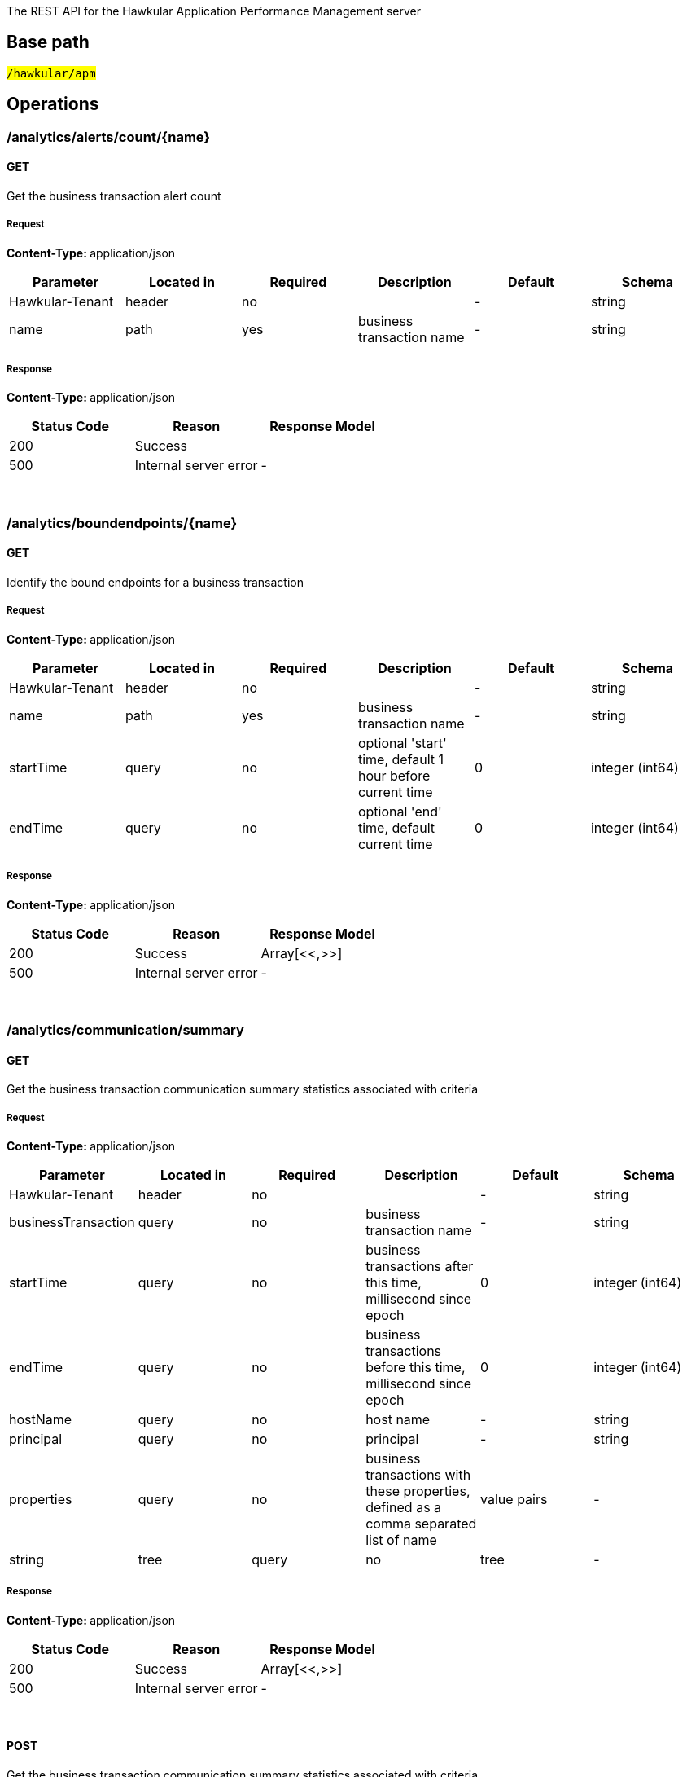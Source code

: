 


The REST API for the Hawkular Application Performance Management server


== Base path

#`/hawkular/apm`#

== Operations


### /analytics/alerts/count/{name}


#### GET



Get the business transaction alert count





##### Request


**Content-Type: ** application/json


[options="header"]
|=======================
|Parameter|Located in|Required|Description|Default|Schema






 |Hawkular-Tenant|header|no|
 | - |

    
            string 
    







 |name|path|yes|business transaction name
 | - |

    
            string 
    






|=======================



##### Response

**Content-Type: ** application/json

[options="header"]
|=======================
| Status Code | Reason      | Response Model
| 200    | Success | 
| 500    | Internal server error |  - 

|=======================

{empty} +



















### /analytics/boundendpoints/{name}


#### GET



Identify the bound endpoints for a business transaction





##### Request


**Content-Type: ** application/json


[options="header"]
|=======================
|Parameter|Located in|Required|Description|Default|Schema






 |Hawkular-Tenant|header|no|
 | - |

    
            string 
    







 |name|path|yes|business transaction name
 | - |

    
            string 
    







 |startTime|query|no|optional &#x27;start&#x27; time, default 1 hour before current time
 |0|

    
            integer (int64)
    







 |endTime|query|no|optional &#x27;end&#x27; time, default current time
 |0|

    
            integer (int64)
    






|=======================



##### Response

**Content-Type: ** application/json

[options="header"]
|=======================
| Status Code | Reason      | Response Model
| 200    | Success | Array[<<,>>]
| 500    | Internal server error |  - 

|=======================

{empty} +



















### /analytics/communication/summary


#### GET



Get the business transaction communication summary statistics associated with criteria





##### Request


**Content-Type: ** application/json


[options="header"]
|=======================
|Parameter|Located in|Required|Description|Default|Schema






 |Hawkular-Tenant|header|no|
 | - |

    
            string 
    







 |businessTransaction|query|no|business transaction name
 | - |

    
            string 
    







 |startTime|query|no|business transactions after this time, millisecond since epoch
 |0|

    
            integer (int64)
    







 |endTime|query|no|business transactions before this time, millisecond since epoch
 |0|

    
            integer (int64)
    







 |hostName|query|no|host name
 | - |

    
            string 
    







 |principal|query|no|principal
 | - |

    
            string 
    







 |properties|query|no|business transactions with these properties, defined as a comma separated list of name|value pairs
 | - |

    
            string 
    







 |tree|query|no|tree
 | - |

    
            boolean 
    






|=======================



##### Response

**Content-Type: ** application/json

[options="header"]
|=======================
| Status Code | Reason      | Response Model
| 200    | Success | Array[<<,>>]
| 500    | Internal server error |  - 

|=======================

{empty} +








#### POST




Get the business transaction communication summary statistics associated with criteria





##### Request


**Content-Type: ** application/json


[options="header"]
|=======================
|Parameter|Located in|Required|Description|Default|Schema






 |Hawkular-Tenant|header|no|
 | - |

    
            string 
    







 |body|body|yes|query criteria
 | - |

    
    <<Criteria,Criteria>>







 |tree|query|no|tree
 | - |

    
            boolean 
    






|=======================



##### Response

**Content-Type: ** application/json

[options="header"]
|=======================
| Status Code | Reason      | Response Model
| 200    | Success | Array[<<,>>]
| 500    | Internal server error |  - 

|=======================

{empty} +
















### /analytics/completion/count


#### GET



Get the business transaction completion count





##### Request


**Content-Type: ** application/json


[options="header"]
|=======================
|Parameter|Located in|Required|Description|Default|Schema






 |Hawkular-Tenant|header|no|
 | - |

    
            string 
    







 |businessTransaction|query|yes|business transaction name
 | - |

    
            string 
    







 |startTime|query|no|business transactions after this time, millisecond since epoch
 |0|

    
            integer (int64)
    







 |endTime|query|no|business transactions before this time, millisecond since epoch
 |0|

    
            integer (int64)
    







 |hostName|query|no|host name
 | - |

    
            string 
    







 |principal|query|no|principal
 | - |

    
            string 
    







 |properties|query|no|business transactions with these properties, defined as a comma separated list of name|value pairs
 | - |

    
            string 
    







 |faults|query|no|faults
 | - |

    
            string 
    






|=======================



##### Response

**Content-Type: ** application/json

[options="header"]
|=======================
| Status Code | Reason      | Response Model
| 200    | Success | 
| 500    | Internal server error |  - 

|=======================

{empty} +



















### /analytics/completion/faultcount


#### GET



Get the number of business transaction instances that returned a fault





##### Request


**Content-Type: ** application/json


[options="header"]
|=======================
|Parameter|Located in|Required|Description|Default|Schema






 |Hawkular-Tenant|header|no|
 | - |

    
            string 
    







 |businessTransaction|query|yes|business transaction name
 | - |

    
            string 
    







 |startTime|query|no|business transactions after this time, millisecond since epoch
 |0|

    
            integer (int64)
    







 |endTime|query|no|business transactions before this time, millisecond since epoch
 |0|

    
            integer (int64)
    







 |hostName|query|no|host name
 | - |

    
            string 
    







 |principal|query|no|principal
 | - |

    
            string 
    







 |properties|query|no|business transactions with these properties, defined as a comma separated list of name|value pairs
 | - |

    
            string 
    







 |faults|query|no|faults
 | - |

    
            string 
    






|=======================



##### Response

**Content-Type: ** application/json

[options="header"]
|=======================
| Status Code | Reason      | Response Model
| 200    | Success | 
| 500    | Internal server error |  - 

|=======================

{empty} +



















### /analytics/completion/faults


#### GET



Get the business transaction completion fault details associated with criteria





##### Request


**Content-Type: ** application/json


[options="header"]
|=======================
|Parameter|Located in|Required|Description|Default|Schema






 |Hawkular-Tenant|header|no|
 | - |

    
            string 
    







 |businessTransaction|query|yes|business transaction name
 | - |

    
            string 
    







 |startTime|query|no|business transactions after this time, millisecond since epoch
 |0|

    
            integer (int64)
    







 |endTime|query|no|business transactions before this time, millisecond since epoch
 |0|

    
            integer (int64)
    







 |hostName|query|no|host name
 | - |

    
            string 
    







 |principal|query|no|principal
 | - |

    
            string 
    







 |properties|query|no|business transactions with these properties, defined as a comma separated list of name|value pairs
 | - |

    
            string 
    







 |faults|query|no|faults
 | - |

    
            string 
    






|=======================



##### Response

**Content-Type: ** application/json

[options="header"]
|=======================
| Status Code | Reason      | Response Model
| 200    | Success | Array[<<,>>]
| 500    | Internal server error |  - 

|=======================

{empty} +








#### POST




Get the business transaction completion fault details associated with criteria





##### Request


**Content-Type: ** application/json


[options="header"]
|=======================
|Parameter|Located in|Required|Description|Default|Schema






 |Hawkular-Tenant|header|no|
 | - |

    
            string 
    







 |body|body|yes|query criteria
 | - |

    
    <<Criteria,Criteria>>






|=======================



##### Response

**Content-Type: ** application/json

[options="header"]
|=======================
| Status Code | Reason      | Response Model
| 200    | Success | Array[<<,>>]
| 500    | Internal server error |  - 

|=======================

{empty} +
















### /analytics/completion/percentiles


#### GET



Get the business transaction completion percentiles associated with criteria





##### Request


**Content-Type: ** application/json


[options="header"]
|=======================
|Parameter|Located in|Required|Description|Default|Schema






 |Hawkular-Tenant|header|no|
 | - |

    
            string 
    







 |businessTransaction|query|yes|business transaction name
 | - |

    
            string 
    







 |startTime|query|no|business transactions after this time, millisecond since epoch
 |0|

    
            integer (int64)
    







 |endTime|query|no|business transactions before this time, millisecond since epoch
 |0|

    
            integer (int64)
    







 |hostName|query|no|host name
 | - |

    
            string 
    







 |principal|query|no|principal
 | - |

    
            string 
    







 |properties|query|no|business transactions with these properties, defined as a comma separated list of name|value pairs
 | - |

    
            string 
    







 |faults|query|no|faults
 | - |

    
            string 
    






|=======================



##### Response

**Content-Type: ** application/json

[options="header"]
|=======================
| Status Code | Reason      | Response Model
| 200    | Success | <<Percentiles,Percentiles>>
| 500    | Internal server error |  - 

|=======================

{empty} +



















### /analytics/completion/property/{property}


#### GET



Get the business transaction completion property details associated with criteria





##### Request


**Content-Type: ** application/json


[options="header"]
|=======================
|Parameter|Located in|Required|Description|Default|Schema






 |Hawkular-Tenant|header|no|
 | - |

    
            string 
    







 |businessTransaction|query|yes|business transaction name
 | - |

    
            string 
    







 |startTime|query|no|business transactions after this time, millisecond since epoch
 |0|

    
            integer (int64)
    







 |endTime|query|no|business transactions before this time, millisecond since epoch
 |0|

    
            integer (int64)
    







 |hostName|query|no|host name
 | - |

    
            string 
    







 |principal|query|no|principal
 | - |

    
            string 
    







 |properties|query|no|business transactions with these properties, defined as a comma separated list of name|value pairs
 | - |

    
            string 
    







 |faults|query|no|faults
 | - |

    
            string 
    







 |property|path|yes|property
 | - |

    
            string 
    






|=======================



##### Response

**Content-Type: ** application/json

[options="header"]
|=======================
| Status Code | Reason      | Response Model
| 200    | Success | Array[<<,>>]
| 500    | Internal server error |  - 

|=======================

{empty} +








#### POST




Get the business transaction completion property details associated with criteria





##### Request


**Content-Type: ** application/json


[options="header"]
|=======================
|Parameter|Located in|Required|Description|Default|Schema






 |Hawkular-Tenant|header|no|
 | - |

    
            string 
    







 |property|path|yes|property
 | - |

    
            string 
    







 |body|body|yes|query criteria
 | - |

    
    <<Criteria,Criteria>>






|=======================



##### Response

**Content-Type: ** application/json

[options="header"]
|=======================
| Status Code | Reason      | Response Model
| 200    | Success | Array[<<,>>]
| 500    | Internal server error |  - 

|=======================

{empty} +
















### /analytics/completion/statistics


#### GET



Get the business transaction completion timeseries statistics associated with criteria





##### Request


**Content-Type: ** application/json


[options="header"]
|=======================
|Parameter|Located in|Required|Description|Default|Schema






 |Hawkular-Tenant|header|no|
 | - |

    
            string 
    







 |businessTransaction|query|yes|business transaction name
 | - |

    
            string 
    







 |startTime|query|no|business transactions after this time, millisecond since epoch
 |0|

    
            integer (int64)
    







 |endTime|query|no|business transactions before this time, millisecond since epoch
 |0|

    
            integer (int64)
    







 |hostName|query|no|host name
 | - |

    
            string 
    







 |principal|query|no|principal
 | - |

    
            string 
    







 |properties|query|no|business transactions with these properties, defined as a comma separated list of name|value pairs
 | - |

    
            string 
    







 |interval|query|no|aggregation time interval (in milliseconds)
 |60000|

    
            integer (int64)
    







 |faults|query|no|faults
 | - |

    
            string 
    






|=======================



##### Response

**Content-Type: ** application/json

[options="header"]
|=======================
| Status Code | Reason      | Response Model
| 200    | Success | Array[<<,>>]
| 500    | Internal server error |  - 

|=======================

{empty} +








#### POST




Get the business transaction completion timeseries statistics associated with criteria





##### Request


**Content-Type: ** application/json


[options="header"]
|=======================
|Parameter|Located in|Required|Description|Default|Schema






 |Hawkular-Tenant|header|no|
 | - |

    
            string 
    







 |interval|query|no|aggregation time interval (in milliseconds)
 |60000|

    
            integer (int64)
    







 |body|body|yes|query criteria
 | - |

    
    <<Criteria,Criteria>>






|=======================



##### Response

**Content-Type: ** application/json

[options="header"]
|=======================
| Status Code | Reason      | Response Model
| 200    | Success | Array[<<,>>]
| 500    | Internal server error |  - 

|=======================

{empty} +
















### /analytics/hostnames


#### GET



Get the host names associated with the criteria





##### Request


**Content-Type: ** application/json


[options="header"]
|=======================
|Parameter|Located in|Required|Description|Default|Schema






 |Hawkular-Tenant|header|no|
 | - |

    
            string 
    







 |businessTransaction|query|no|business transaction name
 | - |

    
            string 
    







 |startTime|query|no|business transactions after this time, millisecond since epoch
 |0|

    
            integer (int64)
    







 |endTime|query|no|business transactions before this time, millisecond since epoch
 |0|

    
            integer (int64)
    







 |hostName|query|no|host name
 | - |

    
            string 
    







 |principal|query|no|principal
 | - |

    
            string 
    







 |properties|query|no|business transactions with these properties, defined as a comma separated list of name|value pairs
 | - |

    
            string 
    






|=======================



##### Response

**Content-Type: ** application/json

[options="header"]
|=======================
| Status Code | Reason      | Response Model
| 200    | Success | Array[<<,>>]
| 500    | Internal server error |  - 

|=======================

{empty} +








#### POST




Get the host names associated with the criteria





##### Request


**Content-Type: ** application/json


[options="header"]
|=======================
|Parameter|Located in|Required|Description|Default|Schema






 |Hawkular-Tenant|header|no|
 | - |

    
            string 
    







 |body|body|yes|query criteria
 | - |

    
    <<Criteria,Criteria>>






|=======================



##### Response

**Content-Type: ** application/json

[options="header"]
|=======================
| Status Code | Reason      | Response Model
| 200    | Success | Array[<<,>>]
| 500    | Internal server error |  - 

|=======================

{empty} +
















### /analytics/node/statistics


#### GET



Get the business transaction node timeseries statistics associated with criteria





##### Request


**Content-Type: ** application/json


[options="header"]
|=======================
|Parameter|Located in|Required|Description|Default|Schema






 |Hawkular-Tenant|header|no|
 | - |

    
            string 
    







 |businessTransaction|query|no|business transaction name
 | - |

    
            string 
    







 |startTime|query|no|business transactions after this time, millisecond since epoch
 |0|

    
            integer (int64)
    







 |endTime|query|no|business transactions before this time, millisecond since epoch
 |0|

    
            integer (int64)
    







 |hostName|query|no|host name
 | - |

    
            string 
    







 |principal|query|no|principal
 | - |

    
            string 
    







 |properties|query|no|business transactions with these properties, defined as a comma separated list of name|value pairs
 | - |

    
            string 
    







 |interval|query|no|aggregation time interval (in milliseconds)
 |60000|

    
            integer (int64)
    






|=======================



##### Response

**Content-Type: ** application/json

[options="header"]
|=======================
| Status Code | Reason      | Response Model
| 200    | Success | Array[<<,>>]
| 500    | Internal server error |  - 

|=======================

{empty} +








#### POST




Get the business transaction node timeseries statistics associated with criteria





##### Request


**Content-Type: ** application/json


[options="header"]
|=======================
|Parameter|Located in|Required|Description|Default|Schema






 |Hawkular-Tenant|header|no|
 | - |

    
            string 
    







 |interval|query|no|aggregation time interval (in milliseconds)
 |60000|

    
            integer (int64)
    







 |body|body|yes|query criteria
 | - |

    
    <<Criteria,Criteria>>






|=======================



##### Response

**Content-Type: ** application/json

[options="header"]
|=======================
| Status Code | Reason      | Response Model
| 200    | Success | Array[<<,>>]
| 500    | Internal server error |  - 

|=======================

{empty} +
















### /analytics/node/summary


#### GET



Get the business transaction node summary statistics associated with criteria





##### Request


**Content-Type: ** application/json


[options="header"]
|=======================
|Parameter|Located in|Required|Description|Default|Schema






 |Hawkular-Tenant|header|no|
 | - |

    
            string 
    







 |businessTransaction|query|no|business transaction name
 | - |

    
            string 
    







 |startTime|query|no|business transactions after this time, millisecond since epoch
 |0|

    
            integer (int64)
    







 |endTime|query|no|business transactions before this time, millisecond since epoch
 |0|

    
            integer (int64)
    







 |hostName|query|no|host name
 | - |

    
            string 
    







 |principal|query|no|principal
 | - |

    
            string 
    







 |properties|query|no|business transactions with these properties, defined as a comma separated list of name|value pairs
 | - |

    
            string 
    






|=======================



##### Response

**Content-Type: ** application/json

[options="header"]
|=======================
| Status Code | Reason      | Response Model
| 200    | Success | Array[<<,>>]
| 500    | Internal server error |  - 

|=======================

{empty} +








#### POST




Get the business transaction node summary statistics associated with criteria





##### Request


**Content-Type: ** application/json


[options="header"]
|=======================
|Parameter|Located in|Required|Description|Default|Schema






 |Hawkular-Tenant|header|no|
 | - |

    
            string 
    







 |body|body|yes|query criteria
 | - |

    
    <<Criteria,Criteria>>






|=======================



##### Response

**Content-Type: ** application/json

[options="header"]
|=======================
| Status Code | Reason      | Response Model
| 200    | Success | Array[<<,>>]
| 500    | Internal server error |  - 

|=======================

{empty} +
















### /analytics/principals


#### GET



Get principal information





##### Request


**Content-Type: ** application/json


[options="header"]
|=======================
|Parameter|Located in|Required|Description|Default|Schema






 |Hawkular-Tenant|header|no|
 | - |

    
            string 
    







 |businessTransaction|query|yes|business transaction name
 | - |

    
            string 
    







 |startTime|query|no|business transactions after this time, millisecond since epoch
 |0|

    
            integer (int64)
    







 |endTime|query|no|business transactions before this time, millisecond since epoch
 |0|

    
            integer (int64)
    







 |hostName|query|no|host name
 | - |

    
            string 
    







 |principal|query|no|principal
 | - |

    
            string 
    







 |properties|query|no|business transactions with these properties, defined as a comma separated list of name|value pairs
 | - |

    
            string 
    







 |faults|query|no|faults
 | - |

    
            string 
    






|=======================



##### Response

**Content-Type: ** application/json

[options="header"]
|=======================
| Status Code | Reason      | Response Model
| 200    | Success | Array[<<,>>]
| 500    | Internal server error |  - 

|=======================

{empty} +








#### POST




Get principal information





##### Request


**Content-Type: ** application/json


[options="header"]
|=======================
|Parameter|Located in|Required|Description|Default|Schema






 |Hawkular-Tenant|header|no|
 | - |

    
            string 
    







 |body|body|yes|query criteria
 | - |

    
    <<Criteria,Criteria>>






|=======================



##### Response

**Content-Type: ** application/json

[options="header"]
|=======================
| Status Code | Reason      | Response Model
| 200    | Success | Array[<<,>>]
| 500    | Internal server error |  - 

|=======================

{empty} +
















### /analytics/properties


#### GET



Get property information





##### Request


**Content-Type: ** application/json


[options="header"]
|=======================
|Parameter|Located in|Required|Description|Default|Schema






 |Hawkular-Tenant|header|no|
 | - |

    
            string 
    







 |businessTransaction|query|yes|business transaction name
 | - |

    
            string 
    







 |startTime|query|no|business transactions after this time, millisecond since epoch
 |0|

    
            integer (int64)
    







 |endTime|query|no|business transactions before this time, millisecond since epoch
 |0|

    
            integer (int64)
    







 |hostName|query|no|host name
 | - |

    
            string 
    







 |principal|query|no|principal
 | - |

    
            string 
    







 |properties|query|no|business transactions with these properties, defined as a comma separated list of name|value pairs
 | - |

    
            string 
    







 |faults|query|no|faults
 | - |

    
            string 
    






|=======================



##### Response

**Content-Type: ** application/json

[options="header"]
|=======================
| Status Code | Reason      | Response Model
| 200    | Success | Array[<<,>>]
| 500    | Internal server error |  - 

|=======================

{empty} +








#### POST




Get property information





##### Request


**Content-Type: ** application/json


[options="header"]
|=======================
|Parameter|Located in|Required|Description|Default|Schema






 |Hawkular-Tenant|header|no|
 | - |

    
            string 
    







 |body|body|yes|query criteria
 | - |

    
    <<Criteria,Criteria>>






|=======================



##### Response

**Content-Type: ** application/json

[options="header"]
|=======================
| Status Code | Reason      | Response Model
| 200    | Success | Array[<<,>>]
| 500    | Internal server error |  - 

|=======================

{empty} +
















### /analytics/unboundendpoints


#### GET



Identify the unbound endpoints





##### Request


**Content-Type: ** application/json


[options="header"]
|=======================
|Parameter|Located in|Required|Description|Default|Schema






 |Hawkular-Tenant|header|no|
 | - |

    
            string 
    







 |startTime|query|no|optional &#x27;start&#x27; time, default 1 hour before current time
 |0|

    
            integer (int64)
    







 |endTime|query|no|optional &#x27;end&#x27; time, default current time
 |0|

    
            integer (int64)
    







 |compress|query|no|compress list to show common patterns
 |false|

    
            boolean 
    






|=======================



##### Response

**Content-Type: ** application/json

[options="header"]
|=======================
| Status Code | Reason      | Response Model
| 200    | Success | Array[<<,>>]
| 500    | Internal server error |  - 

|=======================

{empty} +



















### /config/businesstxn/full


#### GET



Retrieve the business transaction configurations, changed since an optional specified time





##### Request


**Content-Type: ** application/json


[options="header"]
|=======================
|Parameter|Located in|Required|Description|Default|Schema






 |Hawkular-Tenant|header|no|
 | - |

    
            string 
    







 |updated|query|no|updated since
 |0|

    
            integer (int64)
    






|=======================



##### Response

**Content-Type: ** application/json

[options="header"]
|=======================
| Status Code | Reason      | Response Model
| 200    | Success | 
| 500    | Internal server error |  - 

|=======================

{empty} +








#### POST




Add or update the business transaction configurations





##### Request


**Content-Type: ** application/json


[options="header"]
|=======================
|Parameter|Located in|Required|Description|Default|Schema






 |Hawkular-Tenant|header|no|
 | - |

    
            string 
    






|=======================



##### Response

**Content-Type: ** application/json

[options="header"]
|=======================
| Status Code | Reason      | Response Model
| 200    | Success | Array[<<,>>]
| 500    | Internal server error |  - 

|=======================

{empty} +
















### /config/businesstxn/full/{name}


#### GET



Retrieve the business transaction configuration for the specified name





##### Request


**Content-Type: ** application/json


[options="header"]
|=======================
|Parameter|Located in|Required|Description|Default|Schema






 |Hawkular-Tenant|header|no|
 | - |

    
            string 
    







 |name|path|yes|business transaction name
 | - |

    
            string 
    






|=======================



##### Response

**Content-Type: ** application/json

[options="header"]
|=======================
| Status Code | Reason      | Response Model
| 200    | Success | <<BusinessTxnConfig,BusinessTxnConfig>>
| 500    | Internal server error |  - 

|=======================

{empty} +






#### PUT



Add or update the business transaction configuration for the specified name





##### Request


**Content-Type: ** application/json


[options="header"]
|=======================
|Parameter|Located in|Required|Description|Default|Schema






 |Hawkular-Tenant|header|no|
 | - |

    
            string 
    







 |name|path|yes|business transaction name
 | - |

    
            string 
    






|=======================



##### Response

**Content-Type: ** application/json

[options="header"]
|=======================
| Status Code | Reason      | Response Model
| 200    | Success | Array[<<,>>]
| 500    | Internal server error |  - 

|=======================

{empty} +








#### DELETE



Remove the business transaction configuration with the specified name





##### Request


**Content-Type: ** application/json


[options="header"]
|=======================
|Parameter|Located in|Required|Description|Default|Schema






 |Hawkular-Tenant|header|no|
 | - |

    
            string 
    







 |name|path|yes|business transaction name
 | - |

    
            string 
    






|=======================



##### Response

**Content-Type: ** application/json

[options="header"]
|=======================
| Status Code | Reason      | Response Model
| 200    | Success |  - 
| 500    | Internal server error |  - 

|=======================

{empty} +













### /config/businesstxn/summary


#### GET



Retrieve the business transaction summaries





##### Request


**Content-Type: ** application/json


[options="header"]
|=======================
|Parameter|Located in|Required|Description|Default|Schema






 |Hawkular-Tenant|header|no|
 | - |

    
            string 
    






|=======================



##### Response

**Content-Type: ** application/json

[options="header"]
|=======================
| Status Code | Reason      | Response Model
| 200    | Success | Array[<<,>>]
| 500    | Internal server error |  - 

|=======================

{empty} +



















### /config/businesstxn/validate






#### POST




Validate the business transaction configuration





##### Request


**Content-Type: ** application/json


[options="header"]
|=======================
|Parameter|Located in|Required|Description|Default|Schema






 |Hawkular-Tenant|header|no|
 | - |

    
            string 
    






|=======================



##### Response

**Content-Type: ** application/json

[options="header"]
|=======================
| Status Code | Reason      | Response Model
| 200    | Success | Array[<<,>>]
| 500    | Internal server error |  - 

|=======================

{empty} +
















### /config/collector


#### GET



Retrieve the collector configuration for the optionally specified host and server





##### Request


**Content-Type: ** application/json


[options="header"]
|=======================
|Parameter|Located in|Required|Description|Default|Schema






 |Hawkular-Tenant|header|no|
 | - |

    
            string 
    







 |type|query|no|optional type
 | - |

    
            string 
    







 |host|query|no|optional host name
 | - |

    
            string 
    







 |server|query|no|optional server name
 | - |

    
            string 
    






|=======================



##### Response

**Content-Type: ** application/json

[options="header"]
|=======================
| Status Code | Reason      | Response Model
| 200    | Success | <<CollectorConfiguration,CollectorConfiguration>>
| 500    | Internal server error |  - 

|=======================

{empty} +



















### /fragments


#### GET



Query trace fragments associated with criteria





##### Request


**Content-Type: ** application/json


[options="header"]
|=======================
|Parameter|Located in|Required|Description|Default|Schema






 |Hawkular-Tenant|header|no|
 | - |

    
            string 
    







 |businessTransaction|query|no|trace name
 | - |

    
            string 
    







 |startTime|query|no|retrieve traces after this time, millisecond since epoch
 |0|

    
            integer (int64)
    







 |endTime|query|no|retrieve traces before this time, millisecond since epoch
 |0|

    
            integer (int64)
    







 |properties|query|no|retrieve traces with these properties, defined as a comma separated list of name|value pairs
 | - |

    
            string 
    







 |correlations|query|no|retrieve traces with these correlation identifiers, defined as a comma separated list of scope|value pairs
 | - |

    
            string 
    






|=======================



##### Response

**Content-Type: ** application/json

[options="header"]
|=======================
| Status Code | Reason      | Response Model
| 200    | Success | <<Trace,Trace>>
| 500    | Internal server error |  - 

|=======================

{empty} +








#### POST




Add a list of trace fragments





##### Request


**Content-Type: ** application/json


[options="header"]
|=======================
|Parameter|Located in|Required|Description|Default|Schema






 |Hawkular-Tenant|header|no|
 | - |

    
            string 
    







 |body|body|yes|List of traces
 | - |

    Array[<<Trace,Trace>>]
    






|=======================



##### Response

**Content-Type: ** application/json

[options="header"]
|=======================
| Status Code | Reason      | Response Model
| 200    | Adding traces succeeded. |  - 
| 500    | Unexpected error happened while storing the trace fragments |  - 

|=======================

{empty} +
















### /fragments/query






#### POST




Query trace fragments associated with criteria





##### Request


**Content-Type: ** application/json


[options="header"]
|=======================
|Parameter|Located in|Required|Description|Default|Schema






 |Hawkular-Tenant|header|no|
 | - |

    
            string 
    







 |body|body|yes|query criteria
 | - |

    
    <<Criteria,Criteria>>






|=======================



##### Response

**Content-Type: ** application/json

[options="header"]
|=======================
| Status Code | Reason      | Response Model
| 200    | Success | <<Trace,Trace>>
| 500    | Internal server error |  - 

|=======================

{empty} +
















### /fragments/{id}


#### GET



Retrieve trace fragment for specified id





##### Request


**Content-Type: ** application/json


[options="header"]
|=======================
|Parameter|Located in|Required|Description|Default|Schema






 |Hawkular-Tenant|header|no|
 | - |

    
            string 
    







 |id|path|yes|id of required trace
 | - |

    
            string 
    






|=======================



##### Response

**Content-Type: ** application/json

[options="header"]
|=======================
| Status Code | Reason      | Response Model
| 200    | Success, trace fragment found and returned | <<Trace,Trace>>
| 404    | Unknown trace fragment id |  - 
| 500    | Internal server error |  - 

|=======================

{empty} +





















== Data Types

{empty} +




[[AddContentAction]]
=== AddContentAction
(_Derived from_ <<ProcessorAction,ProcessorAction>>)

[options="header"]
|=======================
| Name | Type | Required | Description

|=======================

{empty} +
{empty} +






[[AddCorrelationIdAction]]
=== AddCorrelationIdAction
(_Derived from_ <<ProcessorAction,ProcessorAction>>)

[options="header"]
|=======================
| Name | Type | Required | Description

|=======================

{empty} +
{empty} +






[[AssertComplete]]
=== AssertComplete
(_Derived from_ <<InstrumentAction,InstrumentAction>>)

[options="header"]
|=======================
| Name | Type | Required | Description

|=======================

{empty} +
{empty} +






[[BusinessTxnConfig]]
=== BusinessTxnConfig


[options="header"]
|=======================
| Name | Type | Required | Description

|level|
                    
                    string
                |
optional|-

|description|
                    
                    string
                |
optional|-

|filter|
                    <<Filter,Filter>>
                    
                |
optional|-

|processors|
                
                    array[<<Processor,Processor>>]
                
                
                |
optional|-

|lastUpdated|
                    
                    integer (int64)
                |
optional|-

|deleted|
                    
                    boolean
                |
optional|-

|=======================

{empty} +
{empty} +






[[CollectorConfiguration]]
=== CollectorConfiguration


[options="header"]
|=======================
| Name | Type | Required | Description

|properties|
                    
                    object
                |
optional|-

|instrumentation|
                    
                    object
                |
optional|-

|businessTransactions|
                    
                    object
                |
optional|-

|=======================

{empty} +
{empty} +






[[CompleteCorrelation]]
=== CompleteCorrelation
(_Derived from_ <<InstrumentAction,InstrumentAction>>)

[options="header"]
|=======================
| Name | Type | Required | Description

|=======================

{empty} +
{empty} +






[[Component]]
=== Component
(_Derived from_ <<InteractionNode,InteractionNode>>)

[options="header"]
|=======================
| Name | Type | Required | Description

|=======================

{empty} +
{empty} +






[[Consumer]]
=== Consumer
(_Derived from_ <<InteractionNode,InteractionNode>>)

[options="header"]
|=======================
| Name | Type | Required | Description

|=======================

{empty} +
{empty} +






[[ContainerNode]]
=== ContainerNode
(_Derived from_ <<Node,Node>>)

[options="header"]
|=======================
| Name | Type | Required | Description

|=======================

{empty} +
{empty} +






[[Content]]
=== Content


[options="header"]
|=======================
| Name | Type | Required | Description

|type|
                    
                    string
                |
optional|-

|value|
                    
                    string
                |
optional|-

|=======================

{empty} +
{empty} +






[[Correlate]]
=== Correlate
(_Derived from_ <<InstrumentAction,InstrumentAction>>)

[options="header"]
|=======================
| Name | Type | Required | Description

|=======================

{empty} +
{empty} +






[[CorrelationIdentifier]]
=== CorrelationIdentifier


[options="header"]
|=======================
| Name | Type | Required | Description

|value|
                    
                    string
                |
optional|-

|scope|
                    
                    string
                |
optional|-

|=======================

{empty} +
{empty} +






[[Criteria]]
=== Criteria


[options="header"]
|=======================
| Name | Type | Required | Description

|startTime|
                    
                    integer (int64)
                |
optional|-

|endTime|
                    
                    integer (int64)
                |
optional|-

|businessTransaction|
                    
                    string
                |
optional|-

|properties|
                
                    array[<<PropertyCriteria,PropertyCriteria>>]
                
                
                |
optional|-

|correlationIds|
                
                    array[<<CorrelationIdentifier,CorrelationIdentifier>>]
                
                
                |
optional|-

|faults|
                
                    array[<<FaultCriteria,FaultCriteria>>]
                
                
                |
optional|-

|hostName|
                    
                    string
                |
optional|-

|upperBound|
                    
                    integer (int64)
                |
optional|-

|lowerBound|
                    
                    integer (int64)
                |
optional|-

|principal|
                    
                    string
                |
optional|-

|timeout|
                    
                    integer (int64)
                |
optional|-

|maxResponseSize|
                    
                    integer (int32)
                |
optional|-

|=======================

{empty} +
{empty} +






[[EvaluateURIAction]]
=== EvaluateURIAction
(_Derived from_ <<ProcessorAction,ProcessorAction>>)

[options="header"]
|=======================
| Name | Type | Required | Description

|=======================

{empty} +
{empty} +






[[Expression]]
=== Expression


[options="header"]
|=======================
| Name | Type | Required | Description

|=======================

{empty} +
{empty} +






[[FaultCriteria]]
=== FaultCriteria


[options="header"]
|=======================
| Name | Type | Required | Description

|value|
                    
                    string
                |
optional|-

|excluded|
                    
                    boolean
                |
optional|-

|=======================

{empty} +
{empty} +






[[Filter]]
=== Filter


[options="header"]
|=======================
| Name | Type | Required | Description

|inclusions|
                
                array[string]
                |
optional|-

|exclusions|
                
                array[string]
                |
optional|-

|=======================

{empty} +
{empty} +






[[FreeFormAction]]
=== FreeFormAction
(_Derived from_ <<InstrumentAction,InstrumentAction>>)

[options="header"]
|=======================
| Name | Type | Required | Description

|=======================

{empty} +
{empty} +






[[IgnoreNode]]
=== IgnoreNode
(_Derived from_ <<InstrumentAction,InstrumentAction>>)

[options="header"]
|=======================
| Name | Type | Required | Description

|=======================

{empty} +
{empty} +






[[InitiateCorrelation]]
=== InitiateCorrelation
(_Derived from_ <<InstrumentAction,InstrumentAction>>)

[options="header"]
|=======================
| Name | Type | Required | Description

|=======================

{empty} +
{empty} +






[[InstrumentAction]]
=== InstrumentAction


[options="header"]
|=======================
| Name | Type | Required | Description

|=======================

{empty} +
{empty} +






[[InstrumentBind]]
=== InstrumentBind


[options="header"]
|=======================
| Name | Type | Required | Description

|name|
                    
                    string
                |
optional|-

|type|
                    
                    string
                |
optional|-

|expression|
                    
                    string
                |
optional|-

|=======================

{empty} +
{empty} +






[[InstrumentComponent]]
=== InstrumentComponent
(_Derived from_ <<InstrumentAction,InstrumentAction>>)

[options="header"]
|=======================
| Name | Type | Required | Description

|=======================

{empty} +
{empty} +






[[InstrumentConsumer]]
=== InstrumentConsumer
(_Derived from_ <<InstrumentAction,InstrumentAction>>)

[options="header"]
|=======================
| Name | Type | Required | Description

|=======================

{empty} +
{empty} +






[[InstrumentProducer]]
=== InstrumentProducer
(_Derived from_ <<InstrumentAction,InstrumentAction>>)

[options="header"]
|=======================
| Name | Type | Required | Description

|=======================

{empty} +
{empty} +






[[InstrumentRule]]
=== InstrumentRule


[options="header"]
|=======================
| Name | Type | Required | Description

|ruleName|
                    
                    string
                |
optional|-

|notes|
                
                array[string]
                |
optional|-

|className|
                    
                    string
                |
optional|-

|interfaceName|
                    
                    string
                |
optional|-

|methodName|
                    
                    string
                |
optional|-

|parameterTypes|
                
                array[string]
                |
optional|-

|helper|
                    
                    string
                |
optional|-

|location|
                    
                    string
                |
optional|-

|binds|
                
                    array[<<InstrumentBind,InstrumentBind>>]
                
                
                |
optional|-

|condition|
                    
                    string
                |
optional|-

|actions|
                
                    array[<<InstrumentAction,InstrumentAction>>]
                
                
                |
optional|-

|fromVersion|
                    
                    string
                |
optional|-

|toVersion|
                    
                    string
                |
optional|-

|compile|
                    
                    boolean
                |
optional|-

|=======================

{empty} +
{empty} +






[[Instrumentation]]
=== Instrumentation


[options="header"]
|=======================
| Name | Type | Required | Description

|description|
                    
                    string
                |
optional|-

|compile|
                    
                    boolean
                |
optional|-

|rules|
                
                    array[<<InstrumentRule,InstrumentRule>>]
                
                
                |
optional|-

|=======================

{empty} +
{empty} +






[[InteractionNode]]
=== InteractionNode
(_Derived from_ <<ContainerNode,ContainerNode>>)

[options="header"]
|=======================
| Name | Type | Required | Description

|=======================

{empty} +
{empty} +






[[Issue]]
=== Issue


[options="header"]
|=======================
| Name | Type | Required | Description

|description|
                    
                    string
                |
optional|-

|severity|
                    
                    string
                |
optional|-

|=======================

{empty} +
{empty} +






[[JSONExpression]]
=== JSONExpression
(_Derived from_ <<Expression,Expression>>)

[options="header"]
|=======================
| Name | Type | Required | Description

|=======================

{empty} +
{empty} +






[[LiteralExpression]]
=== LiteralExpression
(_Derived from_ <<Expression,Expression>>)

[options="header"]
|=======================
| Name | Type | Required | Description

|=======================

{empty} +
{empty} +






[[Message]]
=== Message


[options="header"]
|=======================
| Name | Type | Required | Description

|headers|
                    
                    object
                |
optional|-

|content|
                    
                    object
                |
optional|-

|=======================

{empty} +
{empty} +






[[Node]]
=== Node


[options="header"]
|=======================
| Name | Type | Required | Description

|type|
                    
                    string
                |
optional|-

|uri|
                    
                    string
                |
optional|-

|operation|
                    
                    string
                |
optional|-

|baseTime|
                    
                    integer (int64)
                |
optional|-

|duration|
                    
                    integer (int64)
                |
optional|-

|fault|
                    
                    string
                |
optional|-

|faultDescription|
                    
                    string
                |
optional|-

|details|
                    
                    object
                |
optional|-

|correlationIds|
                
                    array[<<CorrelationIdentifier,CorrelationIdentifier>>]
                
                
                |
optional|-

|issues|
                
                    array[<<Issue,Issue>>]
                
                
                |
optional|-

|=======================

{empty} +
{empty} +






[[Percentiles]]
=== Percentiles


[options="header"]
|=======================
| Name | Type | Required | Description

|percentiles|
                    
                    object
                |
optional|-

|=======================

{empty} +
{empty} +






[[ProcessContent]]
=== ProcessContent
(_Derived from_ <<InstrumentAction,InstrumentAction>>)

[options="header"]
|=======================
| Name | Type | Required | Description

|=======================

{empty} +
{empty} +






[[ProcessHeaders]]
=== ProcessHeaders
(_Derived from_ <<InstrumentAction,InstrumentAction>>)

[options="header"]
|=======================
| Name | Type | Required | Description

|=======================

{empty} +
{empty} +






[[Processor]]
=== Processor


[options="header"]
|=======================
| Name | Type | Required | Description

|description|
                    
                    string
                |
optional|-

|nodeType|
                    
                    string
                |
optional|-

|direction|
                    
                    string
                |
optional|-

|uriFilter|
                    
                    string
                |
optional|-

|operation|
                    
                    string
                |
optional|-

|faultFilter|
                    
                    string
                |
optional|-

|predicate|
                    <<Expression,Expression>>
                    
                |
optional|-

|actions|
                
                    array[<<ProcessorAction,ProcessorAction>>]
                
                
                |
optional|-

|=======================

{empty} +
{empty} +






[[ProcessorAction]]
=== ProcessorAction


[options="header"]
|=======================
| Name | Type | Required | Description

|description|
                    
                    string
                |
optional|-

|predicate|
                    <<Expression,Expression>>
                    
                |
optional|-

|=======================

{empty} +
{empty} +






[[ProcessorIssue]]
=== ProcessorIssue
(_Derived from_ <<Issue,Issue>>)

[options="header"]
|=======================
| Name | Type | Required | Description

|=======================

{empty} +
{empty} +






[[Producer]]
=== Producer
(_Derived from_ <<InteractionNode,InteractionNode>>)

[options="header"]
|=======================
| Name | Type | Required | Description

|=======================

{empty} +
{empty} +






[[PropertyCriteria]]
=== PropertyCriteria


[options="header"]
|=======================
| Name | Type | Required | Description

|name|
                    
                    string
                |
optional|-

|value|
                    
                    string
                |
optional|-

|excluded|
                    
                    boolean
                |
optional|-

|=======================

{empty} +
{empty} +






[[SetBusinessTransaction]]
=== SetBusinessTransaction
(_Derived from_ <<InstrumentAction,InstrumentAction>>)

[options="header"]
|=======================
| Name | Type | Required | Description

|=======================

{empty} +
{empty} +






[[SetDetail]]
=== SetDetail
(_Derived from_ <<InstrumentAction,InstrumentAction>>)

[options="header"]
|=======================
| Name | Type | Required | Description

|=======================

{empty} +
{empty} +






[[SetDetailAction]]
=== SetDetailAction
(_Derived from_ <<ProcessorAction,ProcessorAction>>)

[options="header"]
|=======================
| Name | Type | Required | Description

|=======================

{empty} +
{empty} +






[[SetFault]]
=== SetFault
(_Derived from_ <<InstrumentAction,InstrumentAction>>)

[options="header"]
|=======================
| Name | Type | Required | Description

|=======================

{empty} +
{empty} +






[[SetFaultAction]]
=== SetFaultAction
(_Derived from_ <<ProcessorAction,ProcessorAction>>)

[options="header"]
|=======================
| Name | Type | Required | Description

|=======================

{empty} +
{empty} +






[[SetFaultDescriptionAction]]
=== SetFaultDescriptionAction
(_Derived from_ <<ProcessorAction,ProcessorAction>>)

[options="header"]
|=======================
| Name | Type | Required | Description

|=======================

{empty} +
{empty} +






[[SetLevel]]
=== SetLevel
(_Derived from_ <<InstrumentAction,InstrumentAction>>)

[options="header"]
|=======================
| Name | Type | Required | Description

|=======================

{empty} +
{empty} +






[[SetPrincipal]]
=== SetPrincipal
(_Derived from_ <<InstrumentAction,InstrumentAction>>)

[options="header"]
|=======================
| Name | Type | Required | Description

|=======================

{empty} +
{empty} +






[[SetProperty]]
=== SetProperty
(_Derived from_ <<InstrumentAction,InstrumentAction>>)

[options="header"]
|=======================
| Name | Type | Required | Description

|=======================

{empty} +
{empty} +






[[SetPropertyAction]]
=== SetPropertyAction
(_Derived from_ <<ProcessorAction,ProcessorAction>>)

[options="header"]
|=======================
| Name | Type | Required | Description

|=======================

{empty} +
{empty} +






[[SetState]]
=== SetState
(_Derived from_ <<InstrumentAction,InstrumentAction>>)

[options="header"]
|=======================
| Name | Type | Required | Description

|=======================

{empty} +
{empty} +






[[Suppress]]
=== Suppress
(_Derived from_ <<InstrumentAction,InstrumentAction>>)

[options="header"]
|=======================
| Name | Type | Required | Description

|=======================

{empty} +
{empty} +






[[TextExpression]]
=== TextExpression
(_Derived from_ <<Expression,Expression>>)

[options="header"]
|=======================
| Name | Type | Required | Description

|=======================

{empty} +
{empty} +






[[Trace]]
=== Trace


[options="header"]
|=======================
| Name | Type | Required | Description

|id|
                    
                    string
                |
optional|-

|startTime|
                    
                    integer (int64)
                |
optional|-

|businessTransaction|
                    
                    string
                |
optional|-

|principal|
                    
                    string
                |
optional|-

|hostName|
                    
                    string
                |
optional|-

|hostAddress|
                    
                    string
                |
optional|-

|nodes|
                
                    array[<<Node,Node>>]
                
                
                |
optional|-

|properties|
                    
                    object
                |
optional|-

|=======================

{empty} +
{empty} +






[[Unlink]]
=== Unlink
(_Derived from_ <<InstrumentAction,InstrumentAction>>)

[options="header"]
|=======================
| Name | Type | Required | Description

|=======================

{empty} +
{empty} +






[[XMLExpression]]
=== XMLExpression
(_Derived from_ <<Expression,Expression>>)

[options="header"]
|=======================
| Name | Type | Required | Description

|=======================

{empty} +
{empty} +





{empty} +
{empty} +
{empty} +
